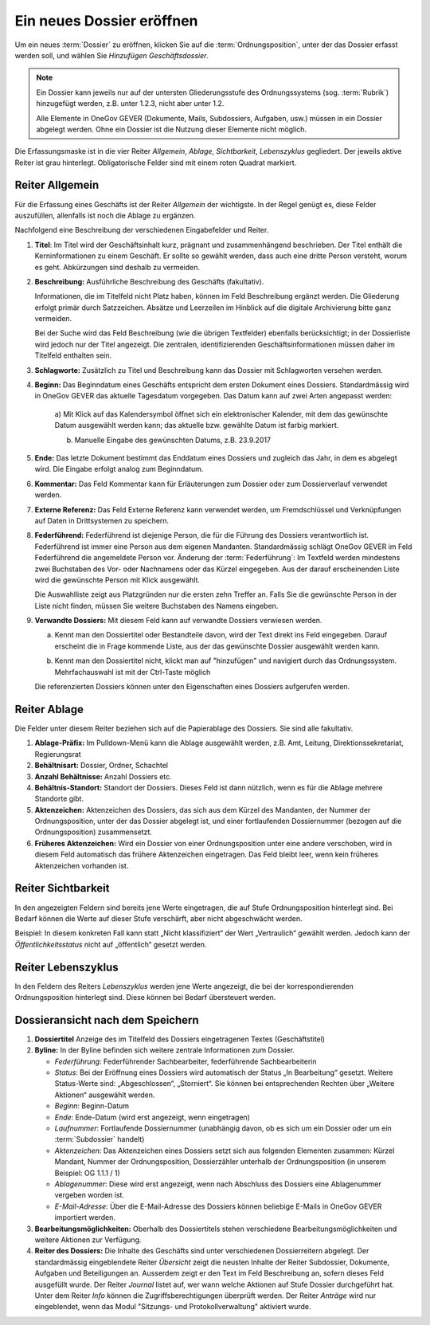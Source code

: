 .. _label-dossier-erstellen:

Ein neues Dossier eröffnen
--------------------------

Um ein neues :term:`Dossier` zu eröffnen, klicken Sie auf die
:term:`Ordnungsposition`, unter der das Dossier erfasst werden soll, und wählen
Sie *Hinzufügen Geschäftsdossier*.

|img-dossiers-1|

.. note::
   Ein Dossier kann jeweils nur auf der untersten Gliederungsstufe des
   Ordnungssystems (sog. :term:`Rubrik`) hinzugefügt werden, z.B. unter 1.2.3,
   nicht aber unter 1.2.

   Alle Elemente in OneGov GEVER (Dokumente, Mails,
   Subdossiers, Aufgaben, usw.) müssen in ein Dossier abgelegt werden.
   Ohne ein Dossier ist die Nutzung dieser Elemente nicht möglich.

Die Erfassungsmaske ist in die vier Reiter *Allgemein*, *Ablage*,
*Sichtbarkeit*, *Lebenszyklus* gegliedert. Der jeweils aktive Reiter ist
grau hinterlegt. Obligatorische Felder sind mit einem roten Quadrat
markiert.

|img-dossiers-2|

Reiter Allgemein
~~~~~~~~~~~~~~~~

Für die Erfassung eines Geschäfts ist der Reiter *Allgemein* der
wichtigste. In der Regel genügt es, diese Felder auszufüllen, allenfalls
ist noch die Ablage zu ergänzen.

|img-dossiers-3|

Nachfolgend eine Beschreibung der verschiedenen Eingabefelder und
Reiter.

1. **Titel**: Im Titel wird der Geschäftsinhalt kurz, prägnant und
   zusammenhängend beschrieben. Der Titel enthält die Kerninformationen
   zu einem Geschäft. Er sollte so gewählt werden, dass auch eine dritte
   Person versteht, worum es geht. Abkürzungen sind deshalb zu
   vermeiden.

2. **Beschreibung:** Ausführliche Beschreibung des Geschäfts
   (fakultativ).

   Informationen, die im Titelfeld nicht Platz haben, können im Feld
   Beschreibung ergänzt werden. Die Gliederung erfolgt primär durch
   Satzzeichen. Absätze und Leerzeilen im Hinblick auf die digitale
   Archivierung bitte ganz vermeiden.

   Bei der Suche wird das Feld Beschreibung (wie die übrigen
   Textfelder) ebenfalls berücksichtigt; in der Dossierliste wird
   jedoch nur der Titel angezeigt. Die zentralen, identifizierenden
   Geschäftsinformationen müssen daher im Titelfeld enthalten sein.

3. **Schlagworte:** Zusätzlich zu Titel und Beschreibung kann das
   Dossier mit Schlagworten versehen werden.

4. **Beginn:** Das Beginndatum eines Geschäfts entspricht dem ersten
   Dokument eines Dossiers. Standardmässig wird in OneGov GEVER das
   aktuelle Tagesdatum vorgegeben. Das Datum kann auf zwei Arten
   angepasst werden:

    a) Mit Klick auf das Kalendersymbol öffnet sich ein elektronischer
    Kalender, mit dem das gewünschte Datum ausgewählt werden kann; das
    aktuelle bzw. gewählte Datum ist farbig markiert.

    |img-dossiers-4|

    b) Manuelle Eingabe des gewünschten Datums, z.B. 23.9.2017

5. **Ende:** Das letzte Dokument bestimmt das Enddatum eines Dossiers
   und zugleich das Jahr, in dem es abgelegt wird. Die Eingabe erfolgt
   analog zum Beginndatum.

6. **Kommentar:** Das Feld Kommentar kann für Erläuterungen zum Dossier
   oder zum Dossierverlauf verwendet werden.

7. **Externe Referenz:** Das Feld Externe Referenz kann verwendet werden, um
   Fremdschlüssel und Verknüpfungen auf Daten in Drittsystemen zu speichern.

8. **Federführend:** Federführend ist diejenige Person, die für die
   Führung des Dossiers verantwortlich ist. Federführend ist immer eine
   Person aus dem eigenen Mandanten. Standardmässig schlägt OneGov GEVER
   im Feld Federführend die angemeldete Person vor. Änderung der
   :term:`Federführung`: Im Textfeld werden mindestens zwei Buchstaben des Vor-
   oder Nachnamens oder das Kürzel eingegeben. Aus der darauf
   erscheinenden Liste wird die gewünschte Person mit Klick
   ausgewählt.

   |img-dossiers-5|

   Die Auswahlliste zeigt aus Platzgründen nur die
   ersten zehn Treffer an. Falls Sie die gewünschte Person in der Liste
   nicht finden, müssen Sie weitere Buchstaben des Namens eingeben.

9. **Verwandte Dossiers:** Mit diesem Feld kann auf verwandte Dossiers
   verwiesen werden.

   a) Kennt man den Dossiertitel oder Bestandteile davon, wird der Text
      direkt ins Feld eingegeben. Darauf erscheint die in Frage kommende
      Liste, aus der das gewünschte Dossier ausgewählt werden
      kann.

      |img-dossiers-6|

   b) Kennt man den Dossiertitel nicht, klickt man auf "hinzufügen" und
      navigiert durch das Ordnungssystem. Mehrfachauswahl ist mit der
      Ctrl-Taste möglich

      |img-dossiers-7|

   Die referenzierten Dossiers können unter den Eigenschaften eines
   Dossiers aufgerufen werden.

Reiter Ablage
~~~~~~~~~~~~~

Die Felder unter diesem Reiter beziehen sich auf die Papierablage des
Dossiers. Sie sind alle fakultativ.

|img-dossiers-8|

1. **Ablage-Präfix:** Im Pulldown-Menü kann die Ablage ausgewählt
   werden, z.B. Amt, Leitung, Direktionssekretariat, Regierungsrat

2. **Behältnisart:** Dossier, Ordner, Schachtel

3. **Anzahl Behältnisse:** Anzahl Dossiers etc.

4. **Behältnis-Standort:** Standort der Dossiers. Dieses Feld ist dann
   nützlich, wenn es für die Ablage mehrere Standorte gibt.

5. **Aktenzeichen:** Aktenzeichen des Dossiers, das sich aus dem Kürzel
   des Mandanten, der Nummer der Ordnungsposition, unter der das Dossier
   abgelegt ist, und einer fortlaufenden Dossiernummer (bezogen auf die
   Ordnungsposition) zusammensetzt.

6. **Früheres Aktenzeichen:** Wird ein Dossier von einer
   Ordnungsposition unter eine andere verschoben, wird in diesem Feld
   automatisch das frühere Aktenzeichen eingetragen. Das Feld bleibt leer,
   wenn kein früheres Aktenzeichen vorhanden ist.

Reiter Sichtbarkeit
~~~~~~~~~~~~~~~~~~~

In den angezeigten Feldern sind bereits jene Werte eingetragen, die auf
Stufe Ordnungsposition hinterlegt sind. Bei Bedarf können die Werte auf
dieser Stufe verschärft, aber nicht abgeschwächt werden.

Beispiel: In diesem konkreten Fall kann statt „Nicht klassifiziert“ der
Wert „Vertraulich“ gewählt werden. Jedoch kann der
*Öffentlichkeitsstatus* nicht auf „öffentlich“ gesetzt
werden.

|img-dossiers-9|

Reiter Lebenszyklus
~~~~~~~~~~~~~~~~~~~

In den Feldern des Reiters *Lebenszyklus* werden jene Werte angezeigt,
die bei der korrespondierenden Ordnungsposition hinterlegt sind. Diese können
bei Bedarf übersteuert werden.

|img-dossiers-10|


Dossieransicht nach dem Speichern
~~~~~~~~~~~~~~~~~~~~~~~~~~~~~~~~~

|img-dossiers-11|

1. **Dossiertitel** Anzeige des im Titelfeld des Dossiers eingetragenen Textes
   (Geschäftstitel)

2. **Byline:** In der Byline befinden sich weitere zentrale
   Informationen zum Dossier.

   -  *Federführung*: Federführender Sachbearbeiter, federführende
      Sachbearbeiterin

   -  *Status*: Bei der Eröffnung eines Dossiers wird automatisch der Status
      „In Bearbeitung“ gesetzt. Weitere Status-Werte sind: „Abgeschlossen“,
      „Storniert“. Sie können bei entsprechenden Rechten über „Weitere
      Aktionen“ ausgewählt werden.

   -  *Beginn*: Beginn-Datum

   -  *Ende*: Ende-Datum (wird erst angezeigt, wenn eingetragen)

   -  *Laufnummer*: Fortlaufende Dossiernummer (unabhängig davon, ob es sich
      um ein Dossier oder um ein :term:`Subdossier` handelt)

   -  *Aktenzeichen*: Das Aktenzeichen eines Dossiers setzt sich aus
      folgenden Elementen zusammen: Kürzel Mandant, Nummer der
      Ordnungsposition, Dossierzähler unterhalb der Ordnungsposition (in
      unserem Beispiel: OG 1.1.1 / 1)

   -  *Ablagenummer*: Diese wird erst angezeigt, wenn nach Abschluss des
      Dossiers eine Ablagenummer vergeben worden ist.

   -  *E-Mail-Adresse*: Über die E-Mail-Adresse des Dossiers können beliebige
      E-Mails in OneGov GEVER importiert werden.

3. **Bearbeitungsmöglichkeiten:** Oberhalb des Dossiertitels stehen
   verschiedene Bearbeitungsmöglichkeiten und weitere Aktionen zur Verfügung.

4. **Reiter des Dossiers:** Die Inhalte des Geschäfts sind unter
   verschiedenen Dossierreitern abgelegt. Der standardmässig
   eingeblendete Reiter *Übersicht* zeigt die neusten Inhalte der Reiter
   Subdossier, Dokumente, Aufgaben und Beteiligungen an. Ausserdem
   zeigt er den Text im Feld Beschreibung an, sofern dieses Feld
   ausgefüllt wurde. Der Reiter *Journal* listet auf, wer wann welche
   Aktionen auf Stufe Dossier durchgeführt hat. Unter dem Reiter *Info*
   können die Zugriffsberechtigungen überprüft werden. Der Reiter *Anträge*
   wird nur eingeblendet, wenn das Modul "Sitzungs- und Protokollverwaltung"
   aktiviert wurde.


.. |img-dossiers-1| image:: ../img/media/img-dossiers-1.png
.. |img-dossiers-2| image:: ../img/media/img-dossiers-2.png
.. |img-dossiers-3| image:: ../img/media/img-dossiers-3.png
.. |img-dossiers-4| image:: ../img/media/img-dossiers-4.png
.. |img-dossiers-5| image:: ../img/media/img-dossiers-5.png
.. |img-dossiers-6| image:: ../img/media/img-dossiers-6.png
.. |img-dossiers-7| image:: ../img/media/img-dossiers-7.png
.. |img-dossiers-8| image:: ../img/media/img-dossiers-8.png
.. |img-dossiers-9| image:: ../img/media/img-dossiers-9.png
.. |img-dossiers-10| image:: ../img/media/img-dossiers-10.png
.. |img-dossiers-11| image:: ../img/media/img-dossiers-11.png

.. disqus::
